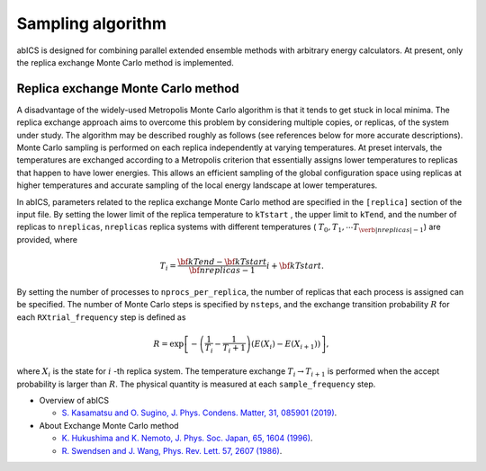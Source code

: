 ***************************
Sampling algorithm
***************************
abICS is designed for combining parallel extended ensemble methods with
arbitrary energy calculators. At present, only the replica exchange
Monte Carlo method is implemented.

Replica exchange Monte Carlo method
------------------------------------
A disadvantage of the widely-used Metropolis Monte Carlo algorithm is
that it tends to get stuck in local minima.
The replica exchange approach aims to overcome this problem by
considering multiple copies, or replicas, of the system under study.
The algorithm may be described roughly as follows
(see references below for more accurate descriptions).
Monte Carlo sampling is performed on each replica independently at
varying temperatures. At preset intervals, the temperatures are
exchanged according to a Metropolis criterion that essentially
assigns lower temperatures to replicas that happen to have lower
energies. This allows an efficient sampling of the global configuration
space using replicas at higher temperatures and accurate sampling of
the local energy landscape at lower temperatures.

In abICS, parameters related to the replica exchange Monte Carlo method are specified in the ``[replica]`` section of the input file.
By setting the lower limit of the replica temperature to ``kTstart`` , the upper limit to ``kTend``, and the number of replicas to ``nreplicas``,
``nreplicas`` replica systems with different temperatures ( :math:`T_0, T_1, \cdots T_{\verb|nreplicas|-1}`) are provided, where

.. math::
   
   T_i = \frac{\bf{kTend}-\bf{kTstart}}{\bf{nreplicas}-1} i + \bf{kTstart}.

By setting the number of processes to ``nprocs_per_replica``, the number of replicas that each process is assigned can be specified.
The number of Monte Carlo steps is specified by ``nsteps``, and the exchange transition probability :math:`R` for each ``RXtrial_frequency`` step is defined as

.. math::

   R = \exp\left[-\left(\frac{1}{T_i}-\frac{1}{T_i+1}\right)\left(E(X_i)-E(X_{i+1})\right)\right],

where  :math:`X_i` is the state for :math:`i` -th replica system.
The temperature exchange :math:`T_i \rightarrow T_{i+1}` is performed when the accept probability is larger than :math:`R`.
The physical quantity is measured at each ``sample_frequency`` step.


- Overview of abICS

  - `S. Kasamatsu and O. Sugino, J. Phys. Condens. Matter, 31, 085901 (2019) <https://iopscience.iop.org/article/10.1088/1361-648X/aaf75c/meta>`_.

- About Exchange Monte Carlo method

  - `K. Hukushima and K. Nemoto, J. Phys. Soc. Japan, 65, 1604 (1996) <https://journals.jps.jp/doi/abs/10.1143/JPSJ.65.1604>`_.
  - `R. Swendsen and J. Wang, Phys. Rev. Lett. 57, 2607 (1986) <https://journals.aps.org/prl/abstract/10.1103/PhysRevLett.57.2607>`_.




